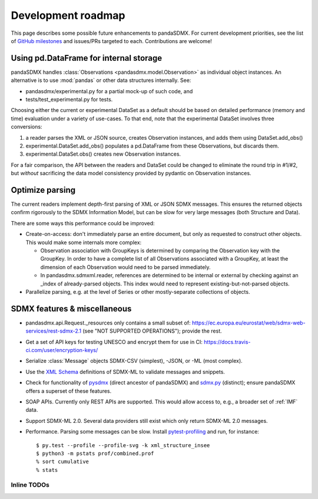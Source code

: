 Development roadmap
===================

This page describes some possible future enhancements to pandaSDMX.
For current development priorities, see the list of `GitHub milestones <https://github.com/dr-leo/pandaSDMX/milestones>`_ and issues/PRs targeted to each.
Contributions are welcome!

Using pd.DataFrame for internal storage
----------------------------------------

pandaSDMX handles :class:`Observations <pandasdmx.model.Observation>` as individual object instances.
An alternative is to use :mod:`pandas` or other data structures internally.
See:

- pandasdmx/experimental.py for a partial mock-up of such code, and
- tests/test_experimental.py for tests.

Choosing either the current or experimental DataSet as a default should be based on detailed performance (memory and time) evaluation under a variety of use-cases.
To that end, note that the experimental DataSet involves three conversions:

1. a reader parses the XML or JSON source, creates Observation instances, and adds them using DataSet.add_obs()
2. experimental.DataSet.add_obs() populates a pd.DataFrame from these Observations, but discards them.
3. experimental.DataSet.obs() creates new Observation instances.

For a fair comparison, the API between the readers and DataSet could be changed to eliminate the round trip in #1/#2, but *without* sacrificing the data model consistency provided by pydantic on Observation instances.

Optimize parsing
----------------

The current readers implement depth-first parsing of XML or JSON SDMX messages.
This ensures the returned objects confirm rigorously to the SDMX Information Model, but can be slow for very large messages (both Structure and Data).

There are some ways this performance could be improved:

- Create-on-access: don't immediately parse an entire document, but only as requested to construct other objects.
  This would make some internals more complex:

  - Observation association with GroupKeys is determined by comparing the Observation key with the GroupKey.
    In order to have a complete list of all Observations associated with a GroupKey, at least the dimension of each Observation would need to be parsed immediately.

  - In pandasdmx.sdmxml.reader, references are determined to be internal or external by checking against an _index of already-parsed objects.
    This index would need to represent existing-but-not-parsed objects.

- Parallelize parsing, e.g. at the level of Series or other mostly-separate collections of objects.

SDMX features & miscellaneous
-----------------------------

- pandasdmx.api.Request._resources only contains a small subset of: https://ec.europa.eu/eurostat/web/sdmx-web-services/rest-sdmx-2.1 (see "NOT SUPPORTED OPERATIONS"); provide the rest.

- Get a set of API keys for testing UNESCO and encrypt them for use in CI: https://docs.travis-ci.com/user/encryption-keys/

- Serialize :class:`Message` objects SDMX-CSV (simplest), -JSON, or -ML (most complex).

- Use the `XML Schema <https://en.wikipedia.org/wiki/XML_Schema_(W3C)>`_ definitions of SDMX-ML to validate messages and snippets.

- Check for functionality of pysdmx_ (direct ancestor of pandaSDMX) and sdmx.py_ (distinct); ensure pandaSDMX offers a superset of these features.

- SOAP APIs. Currently only REST APIs are supported.
  This would allow access to, e.g., a broader set of :ref:`IMF` data.

- Support SDMX-ML 2.0.
  Several data providers still exist which only return SDMX-ML 2.0 messages.

- Performance.
  Parsing some messages can be slow.
  Install pytest-profiling_ and run, for instance::

      $ py.test --profile --profile-svg -k xml_structure_insee
      $ python3 -m pstats prof/combined.prof
      % sort cumulative
      % stats

Inline TODOs
~~~~~~~~~~~~

.. todolist::

.. _pytest-profiling: https://pypi.org/project/pytest-profiling/
.. _pysdmx: https://github.com/srault95/pysdmx
.. _sdmx.py: https://github.com/mwilliamson/sdmx.py
